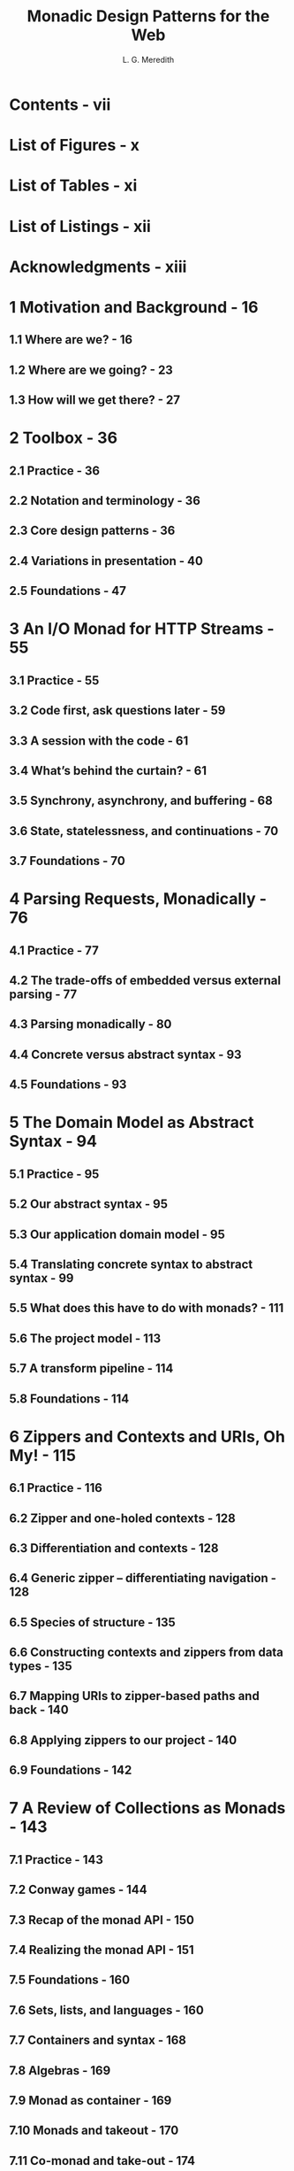#+TITLE: Monadic Design Patterns for the Web
#+VERSION: Pre-Print 2012 (NOT the newest Pre-Print Ver 4)
#+AUTHOR: L. G. Meredith
#+STARTUP: entitiespretty

* Contents - vii
* List of Figures - x
* List of Tables - xi
* List of Listings - xii
* Acknowledgments - xiii
* 1 Motivation and Background - 16
** 1.1 Where are we? - 16
** 1.2 Where are we going? - 23
** 1.3 How will we get there? - 27

* 2 Toolbox - 36
** 2.1 Practice - 36
** 2.2 Notation and terminology - 36
** 2.3 Core design patterns - 36
** 2.4 Variations in presentation - 40
** 2.5 Foundations - 47

* 3 An I/O Monad for HTTP Streams - 55
** 3.1 Practice - 55
** 3.2 Code first, ask questions later - 59
** 3.3 A session with the code - 61
** 3.4 What’s behind the curtain? - 61
** 3.5 Synchrony, asynchrony, and buffering - 68
** 3.6 State, statelessness, and continuations - 70
** 3.7 Foundations - 70

* 4 Parsing Requests, Monadically - 76
** 4.1 Practice - 77
** 4.2 The trade-offs of embedded versus external parsing - 77
** 4.3 Parsing monadically - 80
** 4.4 Concrete versus abstract syntax - 93
** 4.5 Foundations - 93

* 5 The Domain Model as Abstract Syntax - 94
** 5.1 Practice - 95
** 5.2 Our abstract syntax - 95
** 5.3 Our application domain model - 95
** 5.4 Translating concrete syntax to abstract syntax - 99
** 5.5 What does this have to do with monads? - 111
** 5.6 The project model - 113
** 5.7 A transform pipeline - 114
** 5.8 Foundations - 114

* 6 Zippers and Contexts and URIs, Oh My! - 115
** 6.1 Practice - 116
** 6.2 Zipper and one-holed contexts - 128
** 6.3 Differentiation and contexts - 128
** 6.4 Generic zipper – differentiating navigation - 128
** 6.5 Species of structure - 135
** 6.6 Constructing contexts and zippers from data types - 135
** 6.7 Mapping URIs to zipper-based paths and back - 140
** 6.8 Applying zippers to our project - 140
** 6.9 Foundations - 142

* 7 A Review of Collections as Monads - 143
** 7.1 Practice - 143
** 7.2 Conway games - 144
** 7.3 Recap of the monad API - 150
** 7.4 Realizing the monad API - 151
** 7.5 Foundations - 160
** 7.6 Sets, lists, and languages - 160
** 7.7 Containers and syntax - 168
** 7.8 Algebras - 169
** 7.9 Monad as container - 169
** 7.10 Monads and takeout - 170
** 7.11 Co-monad and take-out - 174
** 7.12 Hopf structure - 174
** 7.13 Container and control - 174

* 8 Domain Model, Storage, and State - 175
** 8.1 Practice - 176
** 8.2 Mapping our domain model to storage - 176
** 8.3 Storage and language-integrated query - 177
** 8.4 Continuations revisited - 178
** 8.5 Foundations - 178
** 9 Putting it All Together - 179
** 9.1 Practice - 180
** 9.2 Our web application end-to-end - 180
** 9.3 Deploying our application - 180
** 9.4 From one web application to web framework - 180
** 9.5 Foundations - 180

* 10 The Semantic We b - 181
** 10.1 Practice - 182
** 10.2 Referential transparency - 182
** 10.3 Composing monads - 183
** 10.4 Semantic application queries - 186
** 10.5 Searching for programs - 192
** 10.6 Foundations - 192

* Glossary - 194
* Bibliography - 210
* About the Author - 213
